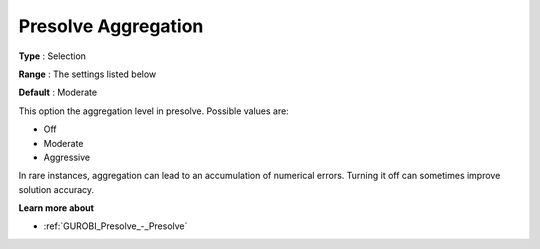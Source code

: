 .. _GUROBI_Presolve_-_Presolve_Aggregation:


Presolve Aggregation
====================



**Type** :	Selection	

**Range** :	The settings listed below	

**Default** :	Moderate	



This option the aggregation level in presolve. Possible values are:



*	Off
*	Moderate
*	Aggressive




In rare instances, aggregation can lead to an accumulation of numerical errors. Turning it off can sometimes improve solution accuracy.





**Learn more about** 

*	:ref:`GUROBI_Presolve_-_Presolve`  
